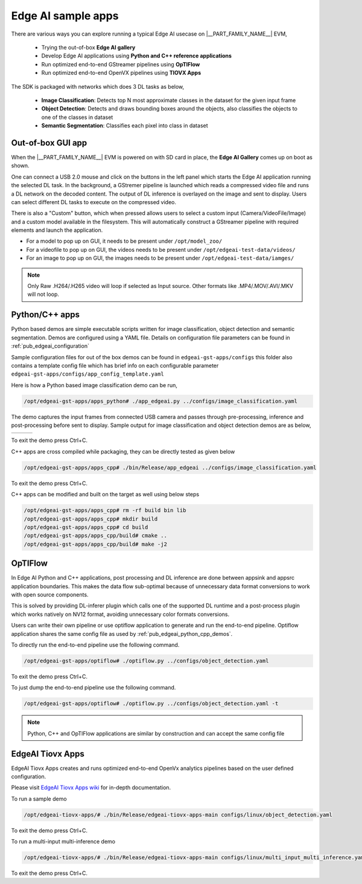 .. _pub_edgeai_sample_apps:

===================
Edge AI sample apps
===================

There are various ways you can explore running a typical Edge AI usecase on
|__PART_FAMILY_NAME__| EVM,

    - Trying the out-of-box **Edge AI gallery**
    - Develop Edge AI applications using **Python and C++ reference applications**
    - Run optimized end-to-end GStreamer pipelines using **OpTIFlow**
    - Run optimized end-to-end OpenVX pipelines using **TIOVX Apps**

The SDK is packaged with networks which does 3 DL tasks as below,

    - **Image Classification**: Detects top N most approximate classes in the dataset for the given input frame
    - **Object Detection**: Detects and draws bounding boxes around the objects, also classifies the objects to one of the classes in dataset
    - **Semantic Segmentation**: Classifies each pixel into class in dataset

Out-of-box GUI app
==================

When the |__PART_FAMILY_NAME__| EVM is powered on with SD card in place, the
**Edge AI Gallery** comes up on boot as shown.

One can connect a USB 2.0 mouse and click on the buttons in the left panel which
starts the Edge AI application running the selected DL task. In the background,
a GStremer pipeline is launched which reads a compressed video file and runs a
DL network on the decoded content. The output of DL inference is overlayed on the
image and sent to display. Users can select different DL tasks to execute on the
compressed video.

There is also a "Custom" button, which when pressed allows users to select a
custom input (Camera/VideoFile/Image) and a custom model available in the
filesystem. This will automatically construct a GStreamer pipeline with required
elements and launch the application.

- For a model to pop up on GUI, it needs to be present under ``/opt/model_zoo/``
- For a videofile to pop up on GUI, the videos needs to be present under ``/opt/edgeai-test-data/videos/``
- For an image to pop up on GUI, the images needs to be present under ``/opt/edgeai-test-data/iamges/``


.. note::

    Only Raw .H264/.H265 video will loop if selected as Input source.
    Other formats like .MP4/.MOV/.AVI/.MKV will not loop.

.. ifconfig:: CONFIG_part_variant in ('AM62AX')

    .. figure:: ../images/edgeai/am62a_oob_demo.jpg
        :scale: 30
        :align: center

.. ifconfig:: CONFIG_part_variant in ('AM68A')

    .. figure:: ../images/edgeai/am68a_oob_demo.jpg
        :scale: 30
        :align: center

.. ifconfig:: CONFIG_part_variant in ('AM69A')

    .. figure:: ../images/edgeai/am69a_oob_demo.jpg
        :scale: 30
        :align: center

.. ifconfig:: CONFIG_part_variant in ('TDA4VM')

    .. figure:: ../images/edgeai/tda4vm_oob_demo.jpg
        :scale: 30
        :align: center

.. ifconfig:: CONFIG_part_variant in ('AM67A')

    .. figure:: ../images/edgeai/am67a_oob_demo.jpg
        :scale: 30
        :align: center

.. _pub_edgeai_python_cpp_demos:

Python/C++ apps
===============

Python based demos are simple executable scripts written for image
classification, object detection and semantic segmentation. Demos are
configured using a YAML file. Details on configuration file parameters can
be found in :ref:`pub_edgeai_configuration`

Sample configuration files for out of the box demos can be found in
``edgeai-gst-apps/configs`` this folder also contains a template config file
which has brief info on each configurable parameter ``edgeai-gst-apps/configs/app_config_template.yaml``

Here is how a Python based image classification demo can be run,

.. code-block:: bash

    /opt/edgeai-gst-apps/apps_python# ./app_edgeai.py ../configs/image_classification.yaml

The demo captures the input frames from connected USB camera and passes
through pre-processing, inference and post-processing before sent to display.
Sample output for image classification and object detection demos are as below,

.. |logo1| image:: ../images/edgeai/edgeai-image-classify.jpg
   :align: middle
.. |logo2| image:: ../images/edgeai/edgeai-object-detect.jpg
   :align: middle
.. |logo3| image:: ../images/edgeai/edgeai-sem-seg.jpg
   :align: middle

+---------+---------+---------+
| |logo1| | |logo2| | |logo3| |
+---------+---------+---------+

To exit the demo press Ctrl+C.

C++ apps are cross compiled while packaging, they can be directly tested as
given below

.. code-block:: bash

    /opt/edgeai-gst-apps/apps_cpp# ./bin/Release/app_edgeai ../configs/image_classification.yaml

To exit the demo press Ctrl+C.

C++ apps can be modified and built on the target as well using below steps

.. code-block:: bash

    /opt/edgeai-gst-apps/apps_cpp# rm -rf build bin lib
    /opt/edgeai-gst-apps/apps_cpp# mkdir build
    /opt/edgeai-gst-apps/apps_cpp# cd build
    /opt/edgeai-gst-apps/apps_cpp/build# cmake ..
    /opt/edgeai-gst-apps/apps_cpp/build# make -j2

.. _pub_edgeai_optiflow_apps:

OpTIFlow
========

In Edge AI Python and C++ applications, post processing and DL inference are done between
appsink and appsrc application boundaries. This makes the data flow sub-optimal because of
unnecessary data format conversions to work with open source components.

This is solved by providing DL-inferer plugin which calls one of the supported DL runtime and a post-process
plugin which works natively on NV12 format, avoiding unnecessary color formats conversions.

Users can write their own pipeline or use optiflow application to generate and run the end-to-end pipeline.
Optiflow application shares the same config file as used by :ref:`pub_edgeai_python_cpp_demos`.

To directly run the end-to-end pipeline use the following command.

.. code-block:: bash

    /opt/edgeai-gst-apps/optiflow# ./optiflow.py ../configs/object_detection.yaml

To exit the demo press Ctrl+C.

To just dump the end-to-end pipeline use the following command.

.. code-block:: bash

    /opt/edgeai-gst-apps/optiflow# ./optiflow.py ../configs/object_detection.yaml -t


.. note::

   Python, C++ and OpTIFlow applications are similar by construction and can accept
   the same config file

EdgeAI Tiovx Apps
=================

EdgeAI Tiovx Apps creates and runs optimized end-to-end OpenVx analytics pipelines
based on the user defined configuration.

Please visit `EdgeAI Tiovx Apps wiki <https://github.com/TexasInstruments/edgeai-tiovx-apps/wiki/Edge-AI-TIOVX-Apps-reference-guide>`_
for in-depth documentation.

To run a sample demo

.. code-block:: bash

    /opt/edgeai-tiovx-apps/# ./bin/Release/edgeai-tiovx-apps-main configs/linux/object_detection.yaml

To exit the demo press Ctrl+C.

To run a multi-input multi-inference demo

.. code-block:: bash

    /opt/edgeai-tiovx-apps/# ./bin/Release/edgeai-tiovx-apps-main configs/linux/multi_input_multi_inference.yaml

To exit the demo press Ctrl+C.
